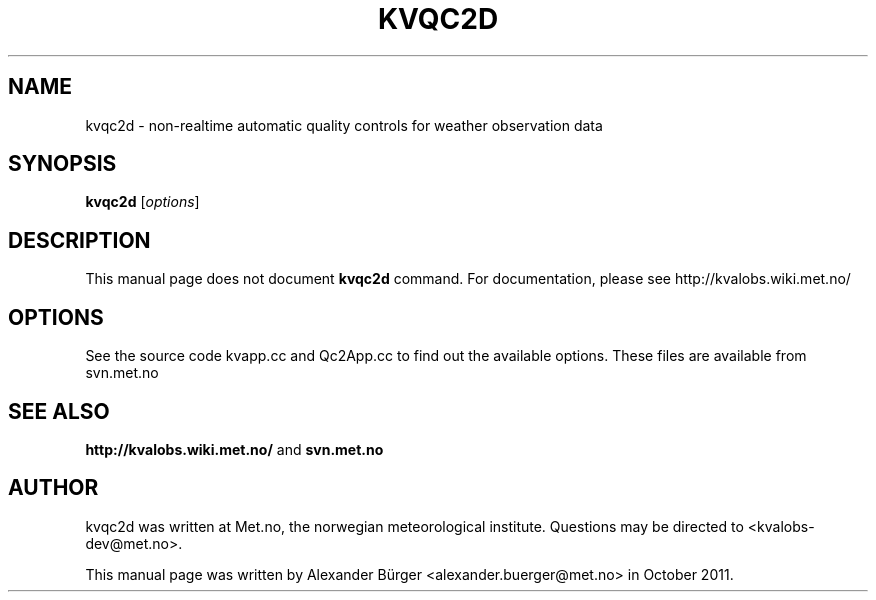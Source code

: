 .\"                                      Hey, EMACS: -*- nroff -*-
.TH KVQC2D 1 "December 2, 2011"
.SH NAME
kvqc2d \- non-realtime automatic quality controls for weather observation data
.SH SYNOPSIS
.B kvqc2d
.RI [ options ]
.SH DESCRIPTION
This manual page does not document
.B kvqc2d
command. For documentation, please see http://kvalobs.wiki.met.no/
.PP
.SH OPTIONS
See the source code kvapp.cc and Qc2App.cc to find out the available
options. These files are available from svn.met.no
.SH SEE ALSO
.BR http://kvalobs.wiki.met.no/
and
.BR svn.met.no
.SH AUTHOR
kvqc2d was written at Met.no, the norwegian meteorological
institute. Questions may be directed to <kvalobs-dev@met.no>.
.PP
This manual page was written by Alexander B\(:urger
<alexander.buerger@met.no> in October 2011.
